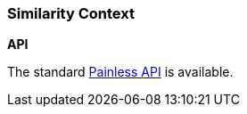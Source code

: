 [[painless-similarity-context]]
=== Similarity Context

*API*

The standard <<painless-api-reference, Painless API>> is available.